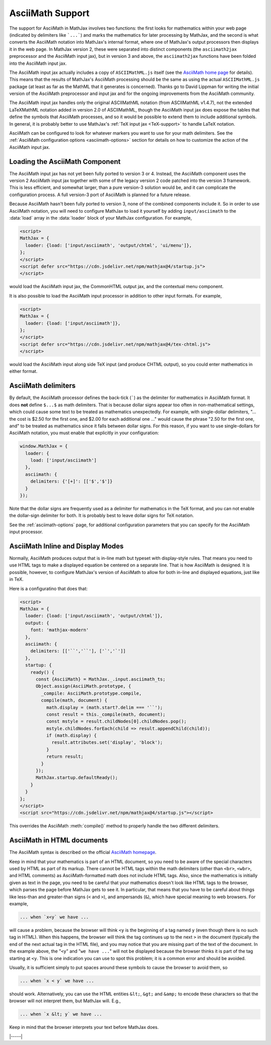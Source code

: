 .. _asciimath-support:

#################
AsciiMath Support
#################

The support for AsciiMath in MathJax involves two functions: the first
looks for mathematics within your web page (indicated by delimiters
like ```...```) and marks the mathematics for later processing by
MathJax, and the second is what converts the AsciiMath notation into
MathJax's internal format, where one of MathJax's output processors
then displays it in the web page.  In MathJax version 2, these were
separated into distinct components (the ``asciimath2jax`` preprocessor
and the AsciiMath input jax), but in version 3 and above, the
``asciimath2jax`` functions have been folded into the AsciiMath input
jax.

The AsciiMath input jax actually includes a copy of ``ASCIIMathML.js``
itself (see the `AsciiMath home page <http://asciimath.org>`__ for
details).  This means that the results of MathJax's AsciiMath
processing should be the same as using the actual ``ASCIIMathML.js``
package (at least as far as the MathML that it generates is
concerned).  Thanks go to David Lippman for writing the initial
version of the AsciiMath preprocessor and input jax and for the
ongoing improvements from the AsciiMath community.

The AsciiMath input jax handles only the original ASCIIMathML notation
(from ASCIIMathML v1.4.7), not the extended LaTeXMathML notation added
in version 2.0 of ASCIIMathML, though the AsciiMath input jax does
expose the tables that define the symbols that AsciiMath processes,
and so it would be possible to extend them to include additional
symbols.  In general, it is probably better to use MathJax's :ref:`TeX
input jax <TeX-support>` to handle LaTeX notation.

AsciiMath can be configured to look for whatever markers you want to
use for your math delimiters.  See the :ref:`AsciiMath
configuration options <asciimath-options>` section for details
on how to customize the action of the AsciiMath input jax.


.. _loading-asciimath:

Loading the AsciiMath Component
===============================

The AsciiMath input jax has not yet been fully ported to version 3
or 4.  Instead, the AsciiMath component uses the version 2 AsciiMath
input jax together with some of the legacy version 2 code patched into
the version 3 framework.  This is less efficient, and somewhat larger,
than a pure version-3 solution would be, and it can complicate the
configuration process.  A full version-3 port of AsciiMath is planned
for a future release.

Because AsciiMath hasn't been fully ported to version 3, none of the
combined components include it.  So in order to use AsciiMath
notation, you will need to configure MathJax to load it yourself by
adding ``input/asciimath`` to the :data:`load` array in the :data:`loader`
block of your MathJax configuration.  For example,

.. code-block:: html

   <script>
   MathJax = {
     loader: {load: ['input/asciimath', 'output/chtml', 'ui/menu']},
   };
   </script>
   <script defer src="https://cdn.jsdelivr.net/npm/mathjax@4/startup.js">
   </script>

would load the AsciiMath input jax, the CommonHTML output jax, and the
contextual menu component.

It is also possible to load the AsciiMath input processor in addition to other input formats.  For example,

.. code-block:: html

   <script>
   MathJax = {
     loader: {load: ['input/asciimath']},
   };
   </script>
   <script defer src="https://cdn.jsdelivr.net/npm/mathjax@4/tex-chtml.js">
   </script>

would load the AsciiMath input along side TeX input (and produce CHTML
output), so you could enter mathematics in either format.


.. _asciimath-default-delimiters:

AsciiMath delimiters
====================

By default, the AsciiMath processor defines the back-tick
(`````) as the delimiter for mathematics in AsciiMath format.  It
does **not** define ``$...$`` as math delimiters.  That is because
dollar signs appear too often in non-mathematical settings, which
could cause some text to be treated as mathematics unexpectedly.  For
example, with single-dollar delimiters, "... the cost is $2.50 for the
first one, and $2.00 for each additional one ..." would cause the
phrase "2.50 for the first one, and" to be treated as mathematics
since it falls between dollar signs.  For this reason, if you want to
use single-dollars for AsciiMath notation, you must enable that
explicitly in your configuration:

.. code-block:: javascript

    window.MathJax = {
      loader: {
        load: ['input/asciimath']
      },
      asciimath: {
        delimiters: {'[+]': [['$','$']}
      }
    });

Note that the dollar signs are frequently used as a delimiter for
mathematics in the TeX format, and you can not enable the dollar-sign
delimiter for both.  It is probably best to leave dollar signs for TeX
notation.

See the :ref:`asciimath-options` page, for additional configuration
parameters that you can specify for the AsciiMath input processor.

.. _asciimath-display-mode:

AsciiMath Inline and Display Modes
==================================

Normally, AsciiMath produces output that is in-line math but typeset
with display-style rules.  That means you need to use HTML tags to
make a displayed equation be centered on a separate line.  That is how
AsciiMath is designed.  It is possible, however, to configure
MathJax's version of AsciiMath to allow for both in-line and displayed
equations, just like in TeX.

Here is a configuratino that does that:

.. code-block:: html

    <script>
    MathJax = {
      loader: {load: ['input/asciimath', 'output/chtml']},
      output: {
        font: 'mathjax-modern'
      },
      asciimath: {
        delimiters: [['``','``'], ['`','`']]
      },
      startup: {
        ready() {
          const {AsciiMath} = MathJax._.input.asciimath_ts;
          Object.assign(AsciiMath.prototype, {
            _compile: AsciiMath.prototype.compile,
            compile(math, document) {
              math.display = (math.start?.delim === '``');
              const result = this._compile(math, document);
              const mstyle = result.childNodes[0].childNodes.pop();
              mstyle.childNodes.forEach(child => result.appendChild(child));
              if (math.display) {
                result.attributes.set('display', 'block');
              }
              return result;
            }
          });
          MathJax.startup.defaultReady();
        }
      }
    };
    </script>
    <script src="https://cdn.jsdelivr.net/npm/mathjax@4/startup.js"></script>

This overrides the AsciiMath :meth:`compile()` method to properly
handle the two different delimiters.


.. _asciimath-in-html:

AsciiMath in HTML documents
===========================

The AsciiMath syntax is described on the official `AsciiMath homepage
<http://asciimath.org>`_.

Keep in mind that your mathematics is part of an HTML document, so you
need to be aware of the special characters used by HTML as part of its
markup.  There cannot be HTML tags within the math delimiters (other
than ``<br>``, ``<wbr>``, and HTML comments) as AsciiMath-formatted
math does not include HTML tags.  Also, since the mathematics is
initially given as text in the page, you need to be careful that your
mathematics doesn't look like HTML tags to the browser, which parses
the page before MathJax gets to see it.  In particular, that means
that you have to be careful about things like less-than and
greater-than signs (``<`` and ``>``), and ampersands (``&``), which
have special meaning to web browsers.  For example,

.. code:: latex

	... when `x<y` we have ...

will cause a problem, because the browser will think ``<y`` is the
beginning of a tag named ``y`` (even though there is no such tag in
HTML).  When this happens, the browser will think the tag continues up
to the next ``>`` in the document (typically the end of the next
actual tag in the HTML file), and you may notice that you are missing
part of the text of the document.  In the example above, the "``<y``"
and "``we have ...``" will not be displayed because the browser thinks
it is part of the tag starting at ``<y``.  This is one indication you
can use to spot this problem; it is a common error and should be
avoided.

Usually, it is sufficient simply to put spaces around these symbols to
cause the browser to avoid them, so

.. code:: latex

	... when `x < y` we have ...

should work.  Alternatively, you can use the HTML entities ``&lt;``,
``&gt;`` and ``&amp;`` to encode these characters so that the browser
will not interpret them, but MathJax will.  E.g.,

.. code-block:: html

	  ... when `x &lt; y` we have ...

Keep in mind that the browser interprets your text before MathJax
does.

|-----|
